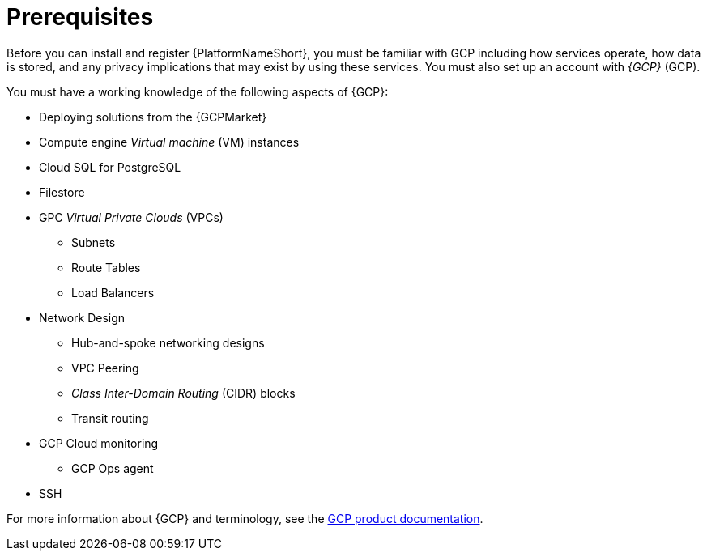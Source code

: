 [id="ref-gcp-install-prerequisites"]

= Prerequisites

Before you can install and register {PlatformNameShort}, you must be familiar with GCP including how services operate, how data is stored, and any privacy implications that may exist by using these services. 
You must also set up an account with _{GCP}_ (GCP).

You must have a working knowledge of the following aspects of {GCP}:

* Deploying solutions from the {GCPMarket}
* Compute engine _Virtual machine_ (VM) instances
* Cloud SQL for PostgreSQL
* Filestore
* GPC _Virtual Private Clouds_ (VPCs)
** Subnets
** Route Tables
** Load Balancers
* Network Design
** Hub-and-spoke networking designs
** VPC Peering
** _Class Inter-Domain Routing_ (CIDR) blocks
** Transit routing
* GCP Cloud monitoring
** GCP Ops agent
* SSH

For more information about {GCP} and terminology, see the link:https://cloud.google.com//[GCP product documentation].